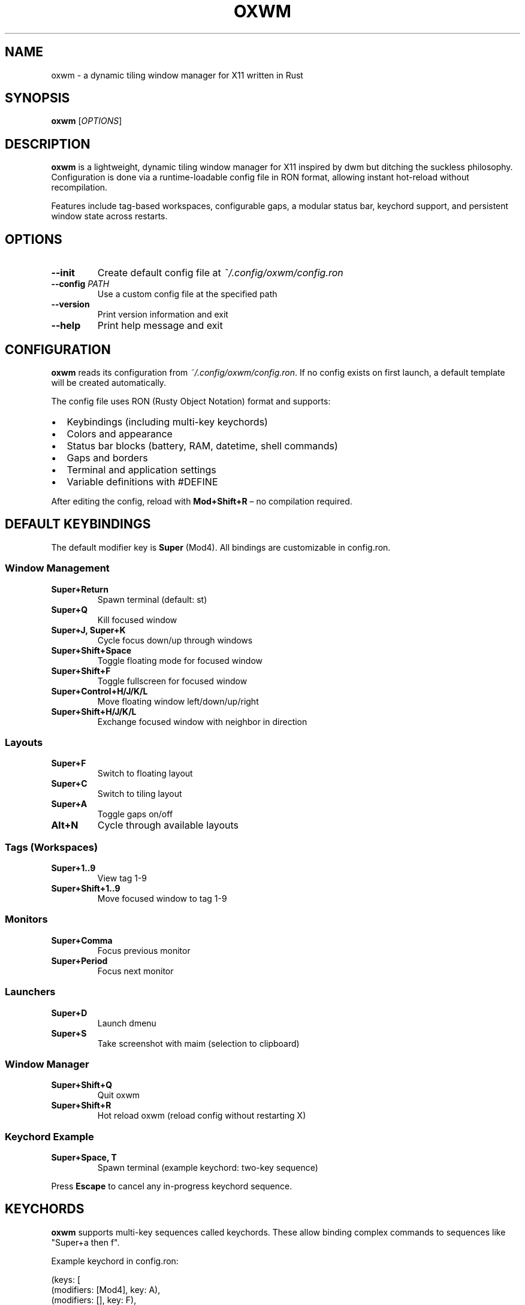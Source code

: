 .TH OXWM 1 "2025-10-30" "oxwm 0.4.0" "User Commands"
.SH NAME
oxwm \- a dynamic tiling window manager for X11 written in Rust
.SH SYNOPSIS
.B oxwm
[\fIOPTIONS\fR]
.SH DESCRIPTION
.B oxwm
is a lightweight, dynamic tiling window manager for X11 inspired by dwm but ditching the suckless philosophy. Configuration is done via a runtime-loadable config file in RON format, allowing instant hot-reload without recompilation.
.PP
Features include tag-based workspaces, configurable gaps, a modular status bar, keychord support, and persistent window state across restarts.
.SH OPTIONS
.TP
.B \-\-init
Create default config file at
.IR ~/.config/oxwm/config.ron
.TP
.B \-\-config \fIPATH\fR
Use a custom config file at the specified path
.TP
.B \-\-version
Print version information and exit
.TP
.B \-\-help
Print help message and exit
.SH CONFIGURATION
.B oxwm
reads its configuration from
.IR ~/.config/oxwm/config.ron .
If no config exists on first launch, a default template will be created automatically.
.PP
The config file uses RON (Rusty Object Notation) format and supports:
.IP \(bu 2
Keybindings (including multi-key keychords)
.IP \(bu 2
Colors and appearance
.IP \(bu 2
Status bar blocks (battery, RAM, datetime, shell commands)
.IP \(bu 2
Gaps and borders
.IP \(bu 2
Terminal and application settings
.IP \(bu 2
Variable definitions with #DEFINE
.PP
After editing the config, reload with
.B Mod+Shift+R
\(en no compilation required.
.SH DEFAULT KEYBINDINGS
The default modifier key is
.B Super
(Mod4). All bindings are customizable in config.ron.
.SS Window Management
.TP
.B Super+Return
Spawn terminal (default: st)
.TP
.B Super+Q
Kill focused window
.TP
.B Super+J, Super+K
Cycle focus down/up through windows
.TP
.B Super+Shift+Space
Toggle floating mode for focused window
.TP
.B Super+Shift+F
Toggle fullscreen for focused window
.TP
.B Super+Control+H/J/K/L
Move floating window left/down/up/right
.TP
.B Super+Shift+H/J/K/L
Exchange focused window with neighbor in direction
.SS Layouts
.TP
.B Super+F
Switch to floating layout
.TP
.B Super+C
Switch to tiling layout
.TP
.B Super+A
Toggle gaps on/off
.TP
.B Alt+N
Cycle through available layouts
.SS Tags (Workspaces)
.TP
.B Super+1..9
View tag 1-9
.TP
.B Super+Shift+1..9
Move focused window to tag 1-9
.SS Monitors
.TP
.B Super+Comma
Focus previous monitor
.TP
.B Super+Period
Focus next monitor
.SS Launchers
.TP
.B Super+D
Launch dmenu
.TP
.B Super+S
Take screenshot with maim (selection to clipboard)
.SS Window Manager
.TP
.B Super+Shift+Q
Quit oxwm
.TP
.B Super+Shift+R
Hot reload oxwm (reload config without restarting X)
.SS Keychord Example
.TP
.B Super+Space, T
Spawn terminal (example keychord: two-key sequence)
.PP
Press
.B Escape
to cancel any in-progress keychord sequence.
.SH KEYCHORDS
.B oxwm
supports multi-key sequences called keychords. These allow binding complex commands to sequences like "Super+a then f".
.PP
Example keychord in config.ron:
.PP
.EX
    (keys: [
        (modifiers: [Mod4], key: A),
        (modifiers: [], key: F),
    ], action: ToggleFloating),
.EE
.PP
This binds "Super+a followed by f" to toggle floating mode.
.SH FILES
.TP
.I ~/.config/oxwm/config.ron
Main configuration file
.TP
.I /usr/share/xsessions/oxwm.desktop
X session desktop entry (if installed via package manager)
.SH ENVIRONMENT
.TP
.B DISPLAY
X11 display to connect to (standard X11 variable)
.SH EXAMPLES
.TP
Start oxwm normally:
.EX
    oxwm
.EE
.TP
Initialize config file:
.EX
    oxwm --init
.EE
.TP
Use custom config:
.EX
    oxwm --config ~/my-oxwm-config.ron
.EE
.TP
Test in Xephyr (nested X server):
.EX
    Xephyr -screen 1280x800 :1 &
    DISPLAY=:1 oxwm
.EE
.SH TESTING
Test oxwm without affecting your current session using Xephyr:
.PP
.EX
    # Start nested X server
    Xephyr -screen 1280x800 :1 &

    # Run oxwm in it
    DISPLAY=:1 oxwm
.EE
.SH BUGS
Report bugs at: https://github.com/tonybanters/oxwm/issues
.SH SEE ALSO
.BR X (7),
.BR dwm (1),
.BR dmenu (1),
.BR xrandr (1)
.SH AUTHORS
Written by Tony (tonybtw).
.PP
Inspired by dwm but designed to be user-friendly and eliminate arbitrary elitism.
.SH LICENSE
GPL v3 - see https://www.gnu.org/licenses/gpl-3.0.en.html
